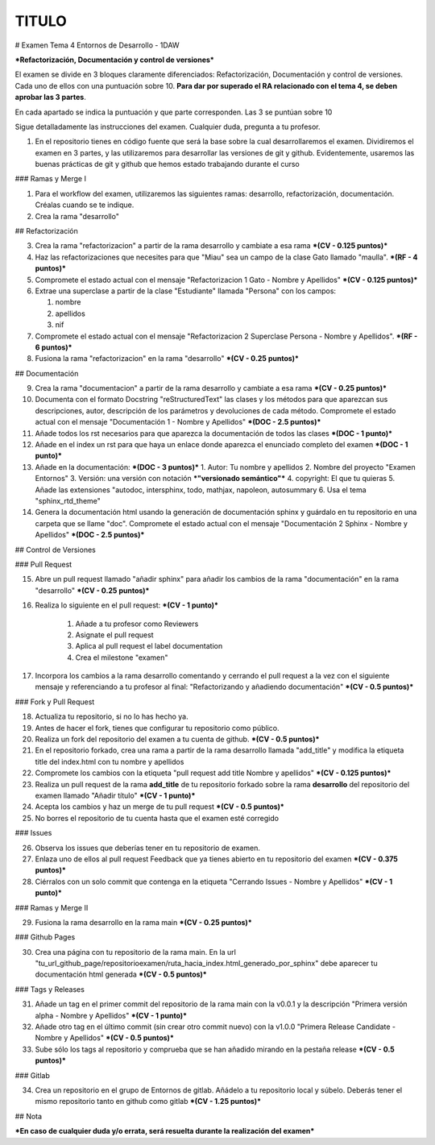TITULO
==================
# Examen Tema 4 Entornos de Desarrollo - 1DAW

***Refactorización, Documentación y control de versiones***

El examen se divide en 3 bloques claramente diferenciados: Refactorización, Documentación y control de versiones. Cada uno de ellos con una puntuación sobre 10. **Para dar por superado el RA relacionado con el tema 4, se deben aprobar las 3 partes**.

En cada apartado se indica la puntuación y que parte corresponden. Las 3 se puntúan sobre 10

Sigue detalladamente las instrucciones del examen. Cualquier duda, pregunta a tu profesor.

1. En el repositorio tienes en código fuente que será la base sobre la cual desarrollaremos el examen. Dividiremos el examen en 3 partes, y las utilizaremos para desarrollar las versiones de git y github. Evidentemente, usaremos las buenas prácticas de git y github que hemos estado trabajando durante el curso

### Ramas y Merge I

1. Para el workflow del examen, utilizaremos las siguientes ramas: desarrollo, refactorización, documentación. Créalas cuando se te indique.

2. Crea la rama "desarrollo"

## Refactorización

3. Crea la rama "refactorizacion" a partir de la rama desarrollo y cambiate a esa rama ***(CV - 0.125 puntos)***

4. Haz las refactorizaciones que necesites para que "Miau" sea un campo de la clase Gato llamado "maulla". ***(RF - 4 puntos)***

5. Compromete el estado actual con el mensaje "Refactorizacion 1 Gato - Nombre y Apellidos" ***(CV - 0.125 puntos)***

6. Extrae una superclase a partir de la clase "Estudiante" llamada "Persona" con los campos:

   1. nombre
   2. apellidos
   3. nif

7. Compromete el estado actual con el mensaje "Refactorizacion 2 Superclase Persona - Nombre y Apellidos". ***(RF - 6 puntos)***

8. Fusiona la rama "refactorizacion" en la rama "desarrollo" ***(CV - 0.25 puntos)***

## Documentación

9. Crea la rama "documentacion" a partir de la rama desarrollo y cambiate a esa rama ***(CV - 0.25 puntos)***

10. Documenta con el formato Docstring "reStructuredText" las clases y los métodos para que aparezcan sus descripciones, autor, descripción de los parámetros y devoluciones de cada método. Compromete el estado actual con el mensaje "Documentación 1 - Nombre y Apellidos" ***(DOC - 2.5 puntos)***

11. Añade todos los rst necesarios para que aparezca la documentación de todos las clases ***(DOC - 1 punto)***

12. Añade en el index un rst para que haya un enlace donde aparezca el enunciado completo del examen ***(DOC - 1 punto)***

13. Añade en la documentación: ***(DOC - 3 puntos)***
    1. Autor: Tu nombre y apellidos
    2. Nombre del proyecto "Examen Entornos"
    3. Versión: una versión con notación ***"versionado semántico"***
    4. copyright: El que tu quieras
    5. Añade las extensiones "autodoc, intersphinx, todo, mathjax, napoleon, autosummary
    6. Usa el tema "sphinx_rtd_theme"

14. Genera la documentación html usando la generación de documentación sphinx y guárdalo en tu repositorio en una carpeta que se llame "doc". Compromete el estado actual con el mensaje "Documentación 2 Sphinx - Nombre y Apellidos" ***(DOC - 2.5 puntos)***

## Control de Versiones

### Pull Request

15. Abre un pull request llamado "añadir sphinx" para añadir los cambios de la rama "documentación" en la rama "desarrollo" ***(CV - 0.25 puntos)***

16.  Realiza lo siguiente en el pull request:  ***(CV - 1 punto)***

        1. Añade a tu profesor como Reviewers
        2. Asignate el pull request
        3. Aplica al pull request el label documentation
        4. Crea el milestone "examen"


17.  Incorpora los cambios a la rama desarrollo comentando y cerrando el pull request a la vez con el siguiente mensaje y referenciando a tu profesor al final: "Refactorizando y añadiendo documentación" ***(CV - 0.5 puntos)***

### Fork y Pull Request

18.  Actualiza tu repositorio, si no lo has hecho ya.

19.  Antes de hacer el fork, tienes que configurar tu repositorio como público.

20.  Realiza un fork del repositorio del examen a tu cuenta de github. ***(CV - 0.5 puntos)***

21.  En el repositorio forkado, crea una rama a partir de la rama desarrollo llamada "add_title" y modifica la etiqueta title del index.html con tu nombre y apellidos

22.  Compromete los cambios con la etiqueta "pull request add title Nombre y apellidos" ***(CV - 0.125 puntos)***

23.  Realiza un pull request de la rama **add_title** de tu repositorio forkado sobre la rama **desarrollo** del repositorio del examen llamado "Añadir título" ***(CV - 1 punto)***

24.  Acepta los cambios y haz un merge de tu pull request ***(CV - 0.5 puntos)***

25.  No borres el repositorio de tu cuenta hasta que el examen esté corregido

### Issues

26.  Observa los issues que deberías tener en tu repositorio de examen.

27.  Enlaza uno de ellos al pull request Feedback que ya tienes abierto en tu repositorio del examen ***(CV - 0.375 puntos)***

28.  Ciérralos con un solo commit que contenga en la etiqueta "Cerrando Issues - Nombre y Apellidos" ***(CV - 1 punto)***

### Ramas y Merge II

29.  Fusiona la rama desarrollo en la rama main ***(CV - 0.25 puntos)***

### Github Pages

30.  Crea una página con tu repositorio de la rama main. En la url "tu_url_github_page/repositorioexamen/ruta_hacia_index.html_generado_por_sphinx" debe aparecer tu documentación html generada ***(CV - 0.5 puntos)***

### Tags y Releases

31. Añade un tag en el primer commit del repositorio de la rama main con la v0.0.1 y la descripción "Primera versión alpha - Nombre y Apellidos" ***(CV - 1 punto)***

32. Añade otro tag en el último commit (sin crear otro commit nuevo) con la v1.0.0 "Primera Release Candidate - Nombre y Apellidos" ***(CV - 0.5 puntos)***

33. Sube sólo los tags al repositorio y comprueba que se han añadido mirando en la pestaña release ***(CV - 0.5 puntos)***

###  Gitlab

34. Crea un repositorio en el grupo de Entornos de gitlab. Añádelo a tu repositorio local y súbelo. Deberás tener el mismo repositorio tanto en github como gitlab ***(CV - 1.25 puntos)***

##  Nota

***En caso de cualquier duda y/o errata, será resuelta durante la realización del examen***